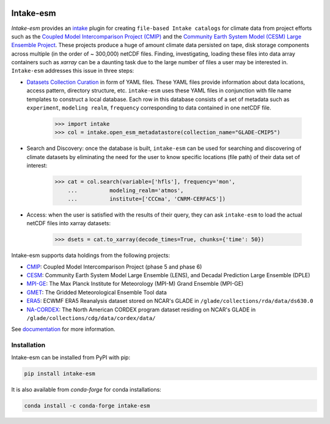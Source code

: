 .. image:: https://img.shields.io/circleci/project/github/NCAR/intake-esm/master.svg?style=for-the-badge&logo=circleci
    :target: https://circleci.com/gh/NCAR/intake-esm/tree/master

.. image:: https://img.shields.io/codecov/c/github/NCAR/intake-esm.svg?style=for-the-badge
    :target: https://codecov.io/gh/NCAR/intake-esm


.. image:: https://img.shields.io/readthedocs/intake-esm/latest.svg?style=for-the-badge
    :target: https://intake-esm.readthedocs.io/en/latest/?badge=latest
    :alt: Documentation Status

.. image:: https://img.shields.io/pypi/v/intake-esm.svg?style=for-the-badge
    :target: https://pypi.org/project/intake-esm
    :alt: Python Package Index

.. image:: https://img.shields.io/conda/vn/conda-forge/intake-esm.svg?style=for-the-badge
    :target: https://anaconda.org/conda-forge/intake-esm
    :alt: Conda Version


===========
Intake-esm
===========

`Intake-esm` provides an `intake`_ plugin for creating ``file-based Intake catalogs``
for climate data from project efforts such as the `Coupled Model Intercomparison Project (CMIP)`_
and the `Community Earth System Model (CESM) Large Ensemble Project`_.
These projects produce a huge of amount climate data persisted on tape, disk storage components
across multiple (in the order of ~ 300,000) netCDF files. Finding, investigating, loading these files into data array containers
such as `xarray` can be a daunting task due to the large number of files a user may be interested in.
``Intake-esm`` addresses this issue in three steps:

- `Datasets Collection Curation`_ in form of YAML files. These YAML files provide information about data locations, access pattern,  directory structure, etc. ``intake-esm`` uses these YAML files in conjunction with file name templates
  to construct a local database. Each row in this database consists of a set of metadata such as ``experiment``,
  ``modeling realm``, ``frequency`` corresponding to data contained in one netCDF file.

   .. code-block:: python

   >>> import intake
   >>> col = intake.open_esm_metadatastore(collection_name="GLADE-CMIP5")


- Search and Discovery: once the database is built, ``intake-esm`` can be used for searching and discovering
  of climate datasets by eliminating the need for the user to know specific locations (file path) of
  their data set of interest:

   .. code-block:: python

   >>> cat = col.search(variable=['hfls'], frequency='mon',
       ...          modeling_realm='atmos',
       ...          institute=['CCCma', 'CNRM-CERFACS'])

- Access: when the user is satisfied with the results of their query, they can ask ``intake-esm``
  to load the actual netCDF files into xarray datasets:

   .. code-block:: python

   >>> dsets = cat.to_xarray(decode_times=True, chunks={'time': 50})


Intake-esm supports data holdings from the following projects:

- `CMIP`_: Coupled Model Intercomparison Project (phase 5 and phase 6)
- `CESM`_: Community Earth System Model Large Ensemble (LENS), and Decadal Prediction Large Ensemble (DPLE)
- `MPI-GE`_: The Max Planck Institute for Meteorology (MPI-M) Grand Ensemble (MPI-GE)
- `GMET`_: The Gridded Meteorological Ensemble Tool data
- `ERA5`_: ECWMF ERA5 Reanalysis dataset stored on NCAR's GLADE in ``/glade/collections/rda/data/ds630.0``
- `NA-CORDEX`_: The North American CORDEX program dataset residing on NCAR's GLADE in ``/glade/collections/cdg/data/cordex/data/``


.. _CMIP: https://www.wcrp-climate.org/wgcm-cmip
.. _CESM: http://www.cesm.ucar.edu/projects/community-projects/LENS/
.. _ERA5: https://www.ecmwf.int/en/forecasts/datasets/reanalysis-datasets/era5
.. _GMET: https://ncar.github.io/hydrology/models/GMET
.. _MPI-GE: https://www.mpimet.mpg.de/en/grand-ensemble/
.. _NA-CORDEX: https://na-cordex.org/
.. _intake: https://github.com/intake/intake
.. _Datasets Collection Curation: https://github.com/NCAR/intake-esm-datastore
.. _Coupled Model Intercomparison Project (CMIP): https://www.wcrp-climate.org/wgcm-cmip
.. _Community Earth System Model (CESM) Large Ensemble Project: http://www.cesm.ucar.edu/projects/community-projects/LENS/



See documentation_ for more information.

.. _documentation: https://intake-esm.readthedocs.io/en/latest/


Installation
------------

Intake-esm can be installed from PyPI with pip:

.. code-block:: bash

    pip install intake-esm


It is also available from `conda-forge` for conda installations:

.. code-block:: bash

    conda install -c conda-forge intake-esm
